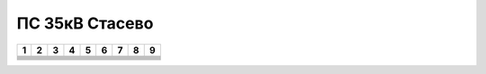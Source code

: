 ПС 35кВ Стасево
================

+-----+-----+-----+-----+-----+-----+-----+-----+-----+
|  1  |    2|    3|    4| 5   | 6   |  7  |  8  |  9  |
+=====+=====+=====+=====+=====+=====+=====+=====+=====+
|     |     |     |     |     |     |     |     |     |
+-----+-----+-----+-----+-----+-----+-----+-----+-----+
|     |     |     |     |     |     |     |     |     |
+-----+-----+-----+-----+-----+-----+-----+-----+-----+
|     |     |     |     |     |     |     |     |     |
+-----+-----+-----+-----+-----+-----+-----+-----+-----+
|     |     |     |     |     |     |     |     |     |
+-----+-----+-----+-----+-----+-----+-----+-----+-----+
|     |     |     |     |     |     |     |     |     |
+-----+-----+-----+-----+-----+-----+-----+-----+-----+
|     |     |     |     |     |     |     |     |     |
+-----+-----+-----+-----+-----+-----+-----+-----+-----+
|     |     |     |     |     |     |     |     |     |
+-----+-----+-----+-----+-----+-----+-----+-----+-----+
